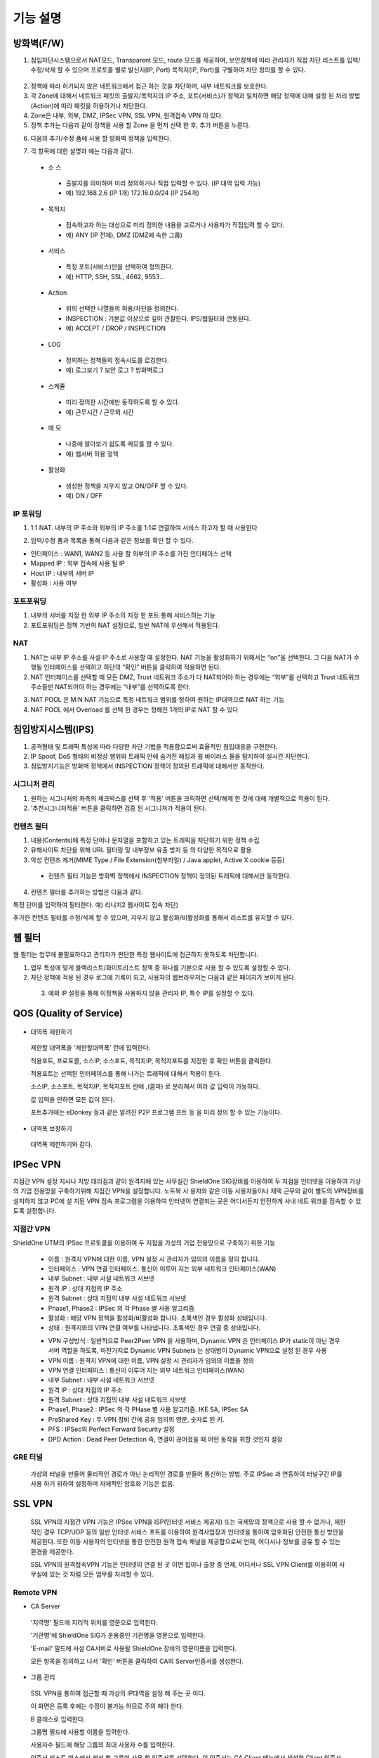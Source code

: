 
기능 설명
===============

방화벽(F/W)
-----------

1. 침입차단시스템으로서 NAT모드, Transparent 모드, route 모드를 제공하며, 보안정책에 따라 관리자가 직접 차단 리스트를 입력/수정/삭제 할 수 있으며 프로토콜 별로 발신지(IP, Port) 목적지(IP, Port)를 구별하여 차단 정의를 할 수 있다.

 .. image:: images/3-1.png

2. 정책에 따라 허가되지 않은 네트워크에서 접근 하는 것을 차단하며, 내부 네트워크를 보호한다.

3. 각 Zone에 대해서 네트워크 패킷의 출발지/목적지의 IP 주소, 포트(서비스)가 정책과 일치하면 해당 정책에 대해 설정 된 처리 방법(Action)에 따라 패킷을 허용하거나 차단한다.

4. Zone은 내부, 외부, DMZ, IPSec VPN, SSL VPN, 원격접속 VPN 이 있다.

5. 정책 추가는 다음과 같이 정책을 사용 할 Zone 을 먼저 선택 한 후, 추가 버튼을 누른다.

.. image:: images/3-2.png

6. 다음의 추가/수정 폼에 사용 할 방화벽 정책을 입력한다.

.. image:: images/3-3.png

7. 각 항목에 대한 설명과 예는 다음과 같다.

 * 소 스
  * 출발지를 의미하며 미리 정의하거나 직접 입력할 수 있다. (IP 대역 입력 가능)
  * 예) 192.168.2.6 (IP 1개) 172.16.0.0/24 (IP 254개)

 * 목적지
  * 접속하고자 하는 대상으로 미리 정의한 내용을 고르거나 사용자가 직접입력 할 수 있다.
  * 예) ANY (IP 전체), DMZ (DMZ에 속한 그룹)

 * 서비스
  * 특정 포트(서비스)만을 선택하여 정의한다.
  * 예) HTTP, SSH, SSL, 4662, 9553…

 * Action
  * 위의 선택한 나열들의 허용/차단을 정의한다.
  * INSPECTION : 기본값 이상으로 깊이 관찰한다. IPS/웹필터와 연동된다.
  * 예) ACCEPT / DROP / INSPECTION

 * LOG
  * 정의하는 정책들의 접속시도를 로깅한다.
  * 예) 로그보기 ? 보안 로그 ? 방화벽로그

 * 스케쥴
  * 미리 정의한 시간에만 동작하도록 할 수 있다.
  * 예) 근무시간 / 근무외 시간

 * 메 모
  * 나중에 알아보기 쉽도록 메모를 할 수 있다.
  * 예) 웹서버 허용 정책

 * 활성화
  * 생성한 정책을 지우지 않고 ON/OFF 할 수 있다.
  * 예) ON / OFF

IP 포워딩
^^^^^^^^^^^^^^^

1. 1:1 NAT. 내부의 IP 주소와 외부의 IP 주소를 1:1로 연결하여 서비스 하고자 할 때 사용한다

.. image:: images/3-4.png

2. 입력/수정 폼과 목록을 통해 다음과 같은 정보를 확인 할 수 있다.

* 인터페이스 : WAN1, WAN2 등 사용 할 외부의 IP 주소를 가진 인터페이스  선택
* Mapped IP : 외부 접속에 사용 될 IP
* Host IP : 내부의 서버 IP
* 활성화 : 사용 여부

포트포워딩
^^^^^^^^^^^^^^^^^

1. 내부의 서버를 지정 한 외부 IP 주소의 지정 한 포트 통해 서비스하는 기능

2. 포트포워딩은 정책 기반의 NAT 설정으로, 일반 NAT에 우선해서 적용된다.

.. image:: images/3-5.png

NAT
^^^^^^^^^^^^^^^^^^

1. NAT는 내부 IP 주소를 사설 IP 주소로 사용할 때 설정한다. NAT 기능을 활성화하기 위해서는 “on”을 선택한다. 그 다음 NAT가 수행될 인터페이스를 선택하고 하단의 “확인” 버튼을 클릭하여 적용하면 된다.

2. NAT 인터페이스를 선택할 때 모든 DMZ, Trust 네트워크 주소가 다 NAT되어야 하는 경우에는 “외부”를 선택하고 Trust 네트워크 주소들만 NAT되어야 하는 경우에는 “내부”를 선택하도록 한다.

.. image:: images/3-6.png

3. NAT POOL 은 M:N NAT 기능으로 특정 네트워크 범위를 정하여 원하는 IP대역으로 NAT 하는 기능

4. NAT POOL 에서 Overload 를 선택 한 경우는 정해진 1개의 IP로 NAT 할 수 있다

침입방지시스템(IPS)
----------------------

1. 공격형태 및 트래픽 특성에 따라 다양한 차단 기법을 적용함으로써 효율적인 침입대응을 구현한다.

2. IP Spoof, DoS 형태의 비정상 행위와 트래픽 안에 숨겨진 해킹과 웜 바이러스 들을 탐지하여 실시간 차단한다.

3. 침입방지기능은 방화벽 정책에서 INSPECTION 정책이 정의된 트래픽에 대해서만 동작한다.

시그니처 관리
^^^^^^^^^^^^^^^^^^^^^^^


.. image:: images/3-7.png


1.  원하는 시그니처의 좌측의 체크박스를 선택 후 '적용' 버튼을 크릭하면 선택/해제 한 것에 대해 개별적으로 적용이 된다.

2. '추천시그니처적용' 버튼을 클릭하면 검증 된 시그니쳐가 적용이 된다.

컨텐츠 필터
^^^^^^^^^^^^^^^^^^^^^^^^^

1. 내용(Contents)에 특정 단어나 문자열을 포함하고 있는 트래픽을 차단하기 위한 정책 수립

2. 유해사이트 차단을 위해 URL 필터링 및 내부정보 유출 방지 등 의 다양한 목적으로 활용

3. 악성 컨텐츠 제거(MIME Type / File Extension(첨부파일) / Java applet, Active X cookie 등등)

  * 컨텐츠 필터 기능은 방화벽 정책에서 INSPECTION 정책이 정의된 트래픽에 대해서만 동작한다.

.. image:: images/3-8.png

4. 컨텐츠 필터를 추가하는 방법은 다음과 같다.

.. image:: images/3-9.png
특정 단어를 입력하여 필터한다. 예) 리니지2 웹사이트 접속 차단)

.. image:: images/3-10.png
추가한 컨텐츠 필터를 수정/삭제 할 수 있으며, 지우지 않고 활성화/비활성화를 통해서 리스트를 유지할 수 있다.

웹 필터
-------------

웹 필터는 업무에 불필요하다고 관리자가 판단한 특정 웹사이트에 접근하지 못하도록 차단합니다.

.. image:: images/3-11.png

1. 업무 특성에 맞게 블랙리스트/화이트리스트 정책 중 하나를 기본으로 사용 할 수 있도록 설정할 수 있다.

2. 차단 정책에 적용 된 경우 로그에 기록이 되고, 사용자의 웹브라우저는 다음과 같은 페이지가 보이게 된다.

 .. image:: images/3-12.png

 3. 예외 IP 설정을 통해 이정책을 사용하지 않을 관리자 IP, 특수 IP를 설정할 수 있다.


QOS (Quality of Service)
------------------------------

 .. image:: images/3-13.png


- 대역폭 제한하기

 .. image:: images/3-14.png

 제한할 대역폭을 '제한할대역폭' 란에 입력한다.

 적용포트, 프로토콜, 소스IP, 소스포트, 목적지IP, 목적지포트를 지정한 후 확인 버튼을 클릭한다.

 적용포트는 선택된 인터페이스를 통해 나가는 트래픽에 대해서 적용이 된다.

 소스IP, 소스포트, 목적지IP, 목적지포트 란에  ,(콤마) 로 분리해서 여라 값 입력이 가능하다.

 값 입력을 안하면 모든 값이 된다.

 포트추가에는 eDonkey 등과 같은 알려진 P2P 프로그램 프트 등 을 미리 정의 할 수 있는 기능이다.


- 대역폭 보장하기

 .. image:: images/3-15.png
 대역폭 제한하기와 같다.


IPSec VPN
--------------------------

지점간 VPN 설정  지사나 지방 대리점과 같이 원격지에 있는 사무실간 ShieldOne SIG장비를 이용하여 두 지점을 인터넷을 이용하여 가상의 기업 전용망을 구축하기위해 지점간 VPN을 설정합니다. 노트북 사 용자와 같은 이동 사용자들이나 재택 근무와 같이 별도의 VPN장비를 설치하지 않고 PC에 설 치된 VPN 접속 프로그램을 이용하여 인터넷이 연결되는 곳은 어디서든지 안전하게 사내 네트 워크를 접속할 수 있도록 설정합니다.

지점간 VPN
^^^^^^^^^^^^^^^^^^^^^^

ShieldOne UTM의 IPSec 프로토콜을 이용하여 두 지점을 가성의 기업 전용망으로 구축하기 위한 기능


 .. image:: images/3-17.png


 * 이름 : 원격지 VPN에 대한 이름, VPN 설정 시 관리자가 임의의 이름을 정의 합니다.

 * 인터페이스 : VPN 연결 인터페이스. 통신이 이루어 지는 외부 네트워크 인터페이스(WAN)

 * 내부 Subnet : 내부 사설 네트워크 서브넷

 * 원격 IP : 상대 지점의 IP 주소

 * 원격 Subnet : 상대 지점의 내부 사설 네트워크 서브넷

 * Phase1, Phase2 : IPSec 의 각 Phase 별 사용 알고리즘

 * 활성화 : 해당 VPN 정책을 활성화/비활성화 합니다. 초록색인 경우 활성화 상태입니다.

 * 상태 : 원격지와의 VPN 연결 여부를 나타냅니다. 초록색인 경우 연결 중 상태입니다.

 .. image:: images/3-18.png


 * VPN 구성방식 : 일반적으로 Peer2Peer VPN 을 사용하며, Dynamic VPN 은 인터페이스 IP가 static이 아닌 경우 서버 역할을 하도록, 마찬가지로 Dynamic VPN Subnets 는 상대방이 Dynamic VPN으로 설정 된 경우 사용

 * VPN 이름 : 원격지 VPN에 대한 이름, VPN 설정 시 관리자가 임의의 이름을 정의

 * VPN 연결 인터페이스 : 통신이 이루어 지는 외부 네트워크 인터페이스(WAN)

 * 내부 Subnet : 내부 사설 네트워크 서브넷

 * 원격 IP : 상대 지점의 IP 주소

 * 원격 Subnet : 상대 지점의 내부 사설 네트워크 서브넷

 * Phase1, Phase2 : IPSec 의 각 PHase 별 사용 알고리즘. IKE SA, IPSec SA

 * PreShared Key : 두 VPN 장비 간에 공유 임의의 영문, 숫자로 된 키.

 * PFS : IPSec의 Perfect Forward Security 설정

 * DPD Action : Dead Peer Detection 즉, 연결이 끊어졌을 때 어떤 동작을 취할 것인지 설정

GRE 터널
^^^^^^^^^^^^^^^^^^^^^^^^

 가상의 터널을 만들어 물리적인 경로가 아닌 논리적인 경로를 만들어 통신하는 방법. 주로 IPSec 과 연동하여 터널구간 IP를 사용 하기 위하여 설정하며 자체적인 암호화 기능은 없음.

 .. image:: images/3-19.png


SSL VPN
-----------------

 SSL VPN의 지점간 VPN 기능은 IPSec VPN을 ISP(인터넷 서비스 제공자) 또는 국제망의 정책으로 사용 할 수 없거나, 제한적인 경우 TCP/UDP 등의 일반 인터넷 서비스 포트를 이용하여 원격사업장과 인터넷을 통하여 암호화된 안전한 통신 방안을 제공한다. 또한 이동 사용자의 인터넷을 통한 안전한 원격 접속 채널을 제공함으로써 언제, 어디서나 정보를 공유 할 수 있는 환경을 제공한다.

 SSL VPN의 원격접속VPN 기능은 인터넷이 연결 된 곳 이면 집이나 출장 중 언제, 어디서나 SSL VPN Client를 이용하여 사무실에 있는 것 처럼 모든 업무를 처리할 수 있다.

Remote VPN
^^^^^^^^^^^^^^^^^^^^^^^^^^

- CA Server


 '지역명' 필드에 지리적 위치를 영문으로 입력한다.

 '기관명'에 ShieldOne SIG가 운용중인 기관명을 영문으로 입력한다.

 'E-mail' 필드에 사설 CA서버로 사용될 ShieldOne 장비의 영문이름을 입력한다.

 모든 항목을 정의하고 나서 '확인' 버튼을 클릭하여 CA의 Server인증서를 생성한다.

 .. image:: images/3-20.png


- 그룹 관리


 .. image:: images/3-21.png

 SSL VPN을 통하여 접근할 때 가상의 IP대역을 설정 해 주는 곳 이다.

 이 화면은 등록 후에는 수정이 불가능 하므로 주의 해야 한다.

 B 클래스로 입력한다.

 .. image:: images/3-22.png


 그룹명 필드에 사용할 이름을 입력한다.

 사용자수 필드에 해당 그룹의 최대 사용자 수를 입력한다.

 인증서 리스트 박스에서 생성 할 그룹이 사용 할 인증서를 선택한다. 이 인증서는 CA Client 메뉴에서 생성한 Client 인증서 목록이다.

- 원격접속 VPN


 .. image:: images/3-23.png


 * 프로토콜 : TCP, UDP 선택을 할 수 있다.

 * 접속포트 : 사용할 포트를 설정 할 수 있다.

 * 기본 할당 IP POOL : 그룹관리에서 생성한 IP 대역을 등록한다.

 * 내부 Subnet : 내부에서 사용하고 있는 IP 대역을 입력 한다. 예) 192.168.1.0/24
 ,(콤마)를 사용해 여러대역 등록 가능하다.

 * 내부 DNS : 내부에서 사용하고 있는 DNS 주소를 입력한다.

 * VPN G/W 사용 : Default 설정은 사용안함으로 되어있다. 사용함으로 설정하면 모든 트레픽이 VPN G/W 를 거치게 된다.

 * MAP IP : 방화벽에서 NAT 되는 공인 IP 설정한다. 예) WAN1 IP 218.38.5.53

 * Time out : 인증 유효성 검사 시간을 설정한다. Default는 60초로 되어있다.

 * 추가인증방법 : 추가로 인증할 방법을 설정 한다. 에)사용자 인증, RADIUS 인증, LADP 인증

- CA Client

SSL VPN Client 접속 인증서 파일을 생성 하는 곳이다.


 .. image:: images/3-46.png

 추가 버튼을 클릭하면 인증서를 생성 할 수 있다.


 .. image:: images/3-47.png

 "사용자 이름" 설정은 인증서의 이름을 설정하는 부분이다.

 "패스워드" 는 인증서의 패스워드를 설정 하는 부분이다.

- 사용자 관리


 추가인증방법에서 사용자 인증을 사용할 때 사용자들을 생성/관리 하는 메뉴이다.

 .. image:: images/3-48.png

지점간 VPN
^^^^^^^^^^^^^^^^^^^^^^^


 .. image:: images/3-49.png

 지점간 VPN 상태를 볼 수 있다 추가 버튼을 클릭하면 지점간 VPN 설정을 할 수 있다.


 .. image:: images/3-49-1.png

 Static Key : 한쪽에서 키를 생성하여 하나의 키를 가지고 연결 Staic Key 버튼을 누르면 Key 를 가져올 HOSt 를 입력하는 메뉴가 나온다. 어느 한쪽에 지점간 VPN 설정이 되어 있어야만 키가 생성되어 가져 올 수 있다.



 .. image:: images/3-50.png


 * 장치 ID : 장치의 ID를 입력하는 곳 이다. 숫자만 입력 가능하다.

 * 프로토콜 : TCP_SERVER, UDP, TCP_Client 를 선택 할 수 있다.

 * 연결 IP 또는 도메인명 : 로컬 부분에는 외부로 나가는 장비의 포트 IP를 설정한다. 예) WAN1 IP 218.38.5.53  원격 부분에는 연결할 장비의 외부로 나가는 포트 IP를 입력 한다. 예) WAN1 IP 218.38.6.53

 * 터널 IP : 터널 IP로 사용할 IP를 입력한다. 주로 30bit 서브넷을 사용한다. 예) 10.20.0.1/30

 * 활성화 여부 : 활성화를 하려면 활성화 부분을 체크한다.

 * 메모 : VPN에 대한 설명을 적을 수 있다. 생략해도 활성화 가능하다.

라우팅 정책
------------------

라우트 설정은 ShieldOne에 직접 연결되지 않은 네트워크로 패킷들을 전달할 때 어디로 전달할 지를 판단하는 라우팅 테이블을 입력하는 메뉴이다.

라우팅 정책에는 정책 라우팅, 고정 라우팅, 다이나믹 라우팅, VRRP 설정이 있다.


정책 라우팅
^^^^^^^^^^^^^^^^^^^^
 정책 라우팅이란 특정 조건에 해당하는 패킷을 라우팅 테이블과 상관없이 관리자가 원하는 곳으로 전송시키는 기능을 말한다. 정책에 해당되지 않는 패킷은 라우팅테이블에 따라 전송된다. 정책 라우팅을 사용하면 패킷의 출발지 또는 목적지 주소에 따라 원하는 경로를 선택할 수 있다.

 ShieldOne 메인 메뉴의 라우팅 정책 탭의 정책 라우팅 메뉴에서 상태를 확인 할 수 있다.


 .. image:: images/3-51.png

 추가 버튼을 클릭하면 정책 라우팅을 추가 할 수 있다.


 .. image:: images/3-52.png


 Input : 정책 라우팅이 적용되는 인터페이스를 정의합니다.

 소스 : 소스 IP 주소를 정의합니다. 정의한 소스 IP와 일치하는 패킷들은 정의된 WAN 인터페이스로 나가게 됩니다.

 소스포트 : 소스 포트를 정의합니다. 정의한 소스포트와 일치하는 패킷들은 정의된 WAN 인터페이스로 나가게 됩니다.

 목적지 : 목적지 IP 주소를 정의합니다. 정의한 목적지 IP와 일치하는 패킷들은 정의된 WAN 인터페이스로 나가게 됩니다.

 목적지포트 : 목적지 포트를 정의합니다. 정의한 목적지 포트와 일치하는 패킷들은 정의된 WAN 인터페이스로 나가게 됩니다.

 인터페이스 : 패킷이 나가는 인터페이스를 정의합니다.

 백업 : 인터페이스에서 설정한 곳에 장애가 발생 할 경우 백업할 인터페이스를 정의합니다.

 메모 : 정책 라우팅에 대한 설명을 추가 할 수 있다. 생략해도 정책 라우팅 활성화 할 수 있다.

 기타 : 같은 망 내에 다른 장치로 패킷을 나가게 설정 하기 위해 직접 GW IP, Tunel IP를 설정한다.

 * not 체크박스를 활성화 하면 정의한 IP와 포트만을 제외 시킵니다.

고정 라우팅
^^^^^^^^^^^^^^^^^^^^^

 고정 라우팅 탭을 클릭하면 라우팅 테이블을 확인 할 수 있고, 라우팅 테이블을 추가 할 수 있다.
 Destination 란에 목적지 네트워크를 입력하고 "Netmask"에는 목적지 네트워크에 대한 Subnet mask를 입력한 다음 해당 목적지 네트워크로 향하는 패킷들을 어디로 내 보낼 지 인터페이스를 입력 후 "확인" 버튼을 클릭하여 등록한다.


 .. image:: images/3-53.png


다이나믹 라우팅
^^^^^^^^^^^^^^^^^^^^^

 .. image:: images/3-54.png


 RIP : 라우터 내의 게이트웨이 호스트는 전체 라우팅 테이블을 가장 가까운 인근 호스트에 매 30초마다 보낸다. 인접한 호스트는 자신의 차례가 되면 그 정보를 그 다음 인접한 호스트로 넘기는데, 이러한 전달은 그 네트웍 내의 모든 호스트들이 같은 라우팅 경로 정보를 가질 때까지 계속된다. RIP는 네트웍 거리를 결정하는 방법으로 홉의 총계를 사용한다 (다른 프로토콜들은 타이밍까지를 포함하는 보다 정교한 알고리즘을 사용한다). 네트웍 내에 라우터를 갖고 있는 각 호스트는 패킷을 전달할 다음 호스트를 결정하기 위해 라우팅 테이블 정보를 사용한다.


 .. image:: images/3-54-1.png


 Networks : RIP 을 사용해 라우팅 할 네트워크 대역을 입력한다.  ,(콤마)를 이용해 여러 대역을 입력 할 수 있다.

 Redistribution Routes : 서로 다른 라우팅 프로토콜 간에 라우팅 정보를 주고 받기 위해 사용한다.

 Timer 설정 : 라우팅 테이블 전송 주기, 장애발생시 대기시간, 만료시간을 설정 할 수 있다.

 Update interval : 라우팅 테이블 정보를  인접한 라우팅에게 전송할 주기를 설정 합니다.

 Hold :  정보가 들어오지 않으면 Routing table을 삭제하지 않고 기다리는 시간입니다.

 Expiration : Expiration 에 설정한 시간이 만료되어도 정보가 들어오기 않으면 라우팅 테이블에서 삭제 됩니다.


 OSPF :  라우팅 테이블의 변경 사실이나, 네트웍 내의 어떤 변화를 감지한 호스트는, 즉시 그 정보를 네트웍 내의 다른 모든 호스트들에게 알림으로써, 모두 같은 라우팅 정보를 가질 수 있도록 한다. 라우팅 테이블 전체를 보내는 RIP과는 달리, OSPF를 사용하는 호스트는 오직 변경된 부분만을 보낸다. RIP에서는 매 30초마다 라우팅 테이블을 인접한 호스트에 보내지만, OSPF는 변경이 생겼을 때에만 변경된 정보를 멀티캐스트 한다.


 .. image:: images/3-54-2.png


VRRP 설정
^^^^^^^^^^^^^^^^^^^^

 VRRP(Virtual Router Redundancy Protocol)은 여러 대의 라우터를 그룹으로 묶어 하나의 가상 IP 어드레스를 부여해 마스터로 지정된 라우터 장애시 VRRP그룹 내의 백업 라우터가 마스터로 자 동 전환되는 프로토콜입니다. 본 설정은 VRRP 를 지원하는 모든 Gateway와 연동 가능합니다.


 .. image:: images/3-55.png

 활성화 : VRRP 프로토콜을 활성화 또는 비활성화합니다.

 STATE : 여러대의 라우터 그룹에서 Master 라우터 인지 Backup 라우터 인지 선택합니다.

 인터페이스 : VRRP 그룹으로 묶을 가상 IP 가 속한 네트워크 인터페이스를 지정합니다.

 ID : 여러개의 VRRP 그룹이 있는 경우, 그룹을 구분할 수 있도록 숫자로 된 ID 를 입력합니다.

 Priority : VRRP 그룹에서 설정중인 ShieldOne SIG 의 우선순위를 지정합니다. Priority 숫자가 클수록 Master 로 동작합니다. 이 Priority 값은 Tracking 인터페이스 설정에서 지정한 가중치 만큼 감소하게 되고 만약 그 값이 백업 VRRP 라우터의 Priority 값보다 작아지게 되면 Master 권한을 백업 VRRP 라우터로 이양하게 됩니다.

 인증 패스워드 : VRRP 그룹에 속한 라우터들 간에 통신 시 인증을 위한 패스워드를 입력합니다.

 가상 Gateway IP : VRRP 그룹 라우터들이 사용할 가상의 IP 어드레스를 정의합니다.

 Tracking 인터페이스 : 링크 상태를 주기적으로 체크할 인터페이스를 지정하고 만약 링크 상태가 down 으로 되는 경우, Priority 에서 차감할 값을 정의합니다.


DHCP
-------------------

DHCP 서버
^^^^^^^^^^^^^^^^^^^^^

  DHCP 서버 기능을 설정 할 수 있는 기능이다.

 .. image:: images/3-25.png

 그룹추가를 클릭해서 다음과 같이 값을 설정할 수 있다.


 .. image:: images/3-26.png

 활성화 : 체크하면 활성화를 할 수 있습니다.

 인터페이스 : 할당할 인터페이스를 설정합니다.

 Subnet : 할당할 IP주소가포함된 Subnet을 등록합니다.

 Netmask : 할당되는 IP주소의 Subnetmask를 설정합니다.

 범위 : 할당하려고하는 IP 주소 범위를 시작과 끝주소로 설정합니다.

 게이트웨이 주소 : 할당되는 IP주소의 default gateway를 설정합니다.

 브로드캐스트 : 할당되는 IP주소의 broadcast 주소를 설정합니다.

 DNS : 할당받은 사용자가 사용할 DNS 주소를 설정합니다.

 메모 : 설정된 IP그룹에 대한 정보를 입력합니다.


 DHCP 할당 내용
^^^^^^^^^^^^^^^^^^^^

 DHCP 할당내용 메뉴를 클릭하면 현재 Ip주소를 할당받아 사용중인 DHCP 클라이언트의 리스트와 컴퓨터명 및 MAC주소를 볼 수 있습니다.

 .. image:: images/3-27.png


DHCP 릴레이
^^^^^^^^^^^^^^^^^^^^^

 다중 Subnet에 하나의 DHCP 서버를 사용하고자 할 때 필요합니다.
 내부 네트워크 외 다른 네트워크에 DHCP 서버가 있는 경우에 사용합니다.


 .. image:: images/3-28.png


 DHCP 서버 IP 항목에 실제 DHCP 서버 IP를 입력합니다.

 인터페이스 항목에 Relay 할 네트워크가 연결 되어있는 LAN 인터페이스를 체크합니다.

 적용하기 위해서 활성화 여부를 체크 합니다.


구성
-------------------

인터페이스 설정
^^^^^^^^^^^^^^^^^^^^^^^^

 인터페이스 설정은 ShieldOne이 사용하는 각 인터페이스의 설정된 IP 주소와 상태를 보여준다.


 .. image:: images/3-29.png


 추가 버튼을 클릭하면 다음과 같이 인터페이스 설정을 할 수 있다.

 .. image:: images/3-30.png


시스템 설정
^^^^^^^^^^^^^^^^^^^^^^^^


 .. image:: images/3-31.png


 1. ShieldOne 버전 : 현재 펌웨어 버전과 업그레이드 가능.

 2. Hostname : 장비 관리용 호스트 이름을 변경 한다.

 3. 접근허용 IP : ShieldOne 시스템을 접속 할 수 있는 IP를 정의하는 항목이다. 접근을 허용할 IPfmf 192.168.2.2 192.168.2.3과 같이 허용할 IP주소를  ,(콤마)로 구분하여 입력.

 4. SYSLOG IP : ShieldOne의 이벤트들이나 방화벽 로그들을 원격의 Syslog 서버로 전송하려고 할 때 이 항목에 원겨의 syslog 서버 IP 주소를 입력한다.

 5. SNMP : 이벤트들이나 방화벽 로그들을 SNMP trap으로 SNMP manager로 전달하고자 할 때 Manager IP를 입력하고 사용 중인 SNMP version과 Community를 입력한다.

 6. 환경백업 : 현재 구성된 ShieldOne 설정값들을 로컬 PC에 백업하거나 백업된 구성을 ShieldOne에 적용할 때 사용한다.

 7. DDNS : DDNS는 유동 IP환경에서 자주 변경되는 공인IP를 도메인네임으로 고정하여 접속할 수 있도록 해주는 동적인 네임서비스 입니다. 이를 통하여 유동 IP 사이트간 VPN연결, SSL VPN 접속, 포 트포워딩을 이용한 내부 사설IP서버의 접속등이 가능합니다. 이서비스를 위해서는 엔클루의 DDNS서버에 도메인네임 등록요청을 하면 이용이 가능하며 IP주소변경의 업데이트를 위해 부 여받은 도메인네임과 패스워드를 설정합니다.


사용자 관리
^^^^^^^^^^^^^^^^^^^^^^^^

사용자관리 메뉴는 ShieldOne을 접속할 수 있는 사용자를 등록하는 메뉴이다.

등록할 사용자 ID 와 PASSWORD를 입력한 뒤 확인 버튼을 클릭하면 새로운 사용자가 입력된다.


.. image:: images/3-32.png


객체 설정
---------------------------------------

 정책 추가 시 필요한 소스와 목적지 호스트 또는 네트워크를 알아보기 쉽도록 미리 정의한다.

 방화벽 정책에 등록할 ip 그룹을 설정하기 위해서는 호스트, 네트워크 사전 등록을 해야합니다.
 오른쪽 메뉴에서 객체설정 버튼을 클릭하면 나오는 하위 메뉴에서 호스트, 네트워크 메뉴를 클릭합니 다.
 호스트, 네트워크명 과 ip주소, 대역 입력 후 확인 버튼을 클릭합니다.

호스트
^^^^^^^^^^^^^^^^^^^^^^^^^

오른쪽 메뉴에서 객체설정 버튼을 클릭하면 나오는 하위 메뉴에서 호스트 메뉴를 클릭합니다

정책 추가 또는 IP 그룹 생성 시 필요한 호스트를 등록합니다.

 .. image:: images/3-33.png


호스트명란에는 호스트에 대한 설명을 입력 할 수 있습니다.

IP주소란에는 호스트의 IP주소를 입력합니다.

네트워크
^^^^^^^^^^^^^^^^^^^^^^^^^

오른쪽 메뉴에서 객체설정 버튼을 클릭하면 나오는 하위 메뉴에서 네트워크 메뉴를 클릭합니다.

정책 추가 또는 IP그룹 생성 시 필요한 네트워크를 등록합니다.


 .. image:: images/3-34.png


네트워크명란에는 네트워크에 대한 설명을 입력 할 수 있습니다.

네트워크주소란에는 네트워크대역을 입력합니다.

IP 그룹
^^^^^^^^^^^^^^^^^^^^^^^^^

 IP그룹 메뉴에서 추가버튼을 클릭하여 등록 할 수 있습니다.
 이름란에는 해당 호스트 또는 네트워크를 구별할 수 있도록 이름을 입력하고 그룹설정 할 호스트 또는 네트워크를 추가 합니다.
 오른쪽 왼쪽 리스트가 동일해야 설정이 가능합니다. Ex) 호스트, 호스트 네트웍대역, 네트웍대역

 .. image:: images/3-35.png

 .. image:: images/3-35-1.png

서비스 그룹
^^^^^^^^^^^^^^^^^^^^^^^

 방화벽 정책 추가 시 필요한 서비스들을 정의한다. 서비스 그룹 메뉴로 들어가면 등록되어 있는 서비스 목록들이 보이고 서비스 그룹 추가 버튼을 클릭하여 신규 서비스를 등록한다.


 .. image:: images/3-36.png


 "이름" 항목에는 등록할 서비스를 구별할 수 있는 이름을 입력한다. 그 다음 해당 서비스가 사용하는 프로토콜을 선택한 다음 사용하는 포트 숫자를 입력한다. 여러 포트는  ,(콤마)로 분리한다. "설명" 입력 란에는 등록한 서비스를 쉽게 알아볼 수 있도록 자세한 설명을 입력하면 된다. 시작포트 끝포트를 설정하여 포트범위를 설정 할 수 있다.


 .. image:: images/3-37.png


스케줄 그룹
^^^^^^^^^^^^^^^^^^^^^^

 스케줄 그룹은 방화벽 정책 추가 시 정책이 적용되는 일정을 선택할 때 필요한 스케줄을 정의한다.


 .. image:: images/3-38.png


 "그룹 추가" 버튼을 클릭하여 새로운 스케줄을 추가할 수 있다. "이름"은 등록 할 스케줄을 구별할 수 있도록 이름을 입력하고 시간을 정의한 다음 스케줄의 주기를 요일 별로 선택하고 스케줄에 대한 상세 설명을 입력한다. 설명은 입력하지 않아도 된다.


 .. image:: images/3-39.png


로그 보기
---------------------------------------

보안 로그
^^^^^^^^^^^^^^^^^^^^^^^^^

 ShieldOne UTM 에서 일어나는 모든 상황을 모니터링 할 수 있습니다.


 .. image:: images/3-40.png

 구분 : 어떤 기능에 의해 로그가 생성 되었는지 보여줍니다. FIREWALL, IPS, CONTENTS 세 종류로 분류됩니다.

 시간 : 해당 이벤트가 발생한 시간을 나타냅니다.

 Action / 이벤트 : 방화벽, IPS, 컨텐츠필터에서 설정한 Action 과 이벤트를 나타냅니다.

 그룹 : IPS 기능의 시그니쳐가 속한 그룹을 나타냅니다. ATTACK, VIRUS, TROJAN, COMPROMISE, PROBE, SUSPICIOUS, VULNERVILITY, FAILURES, MISUSE, APPS, NETWORK, ANOMALY 등이 있습니다. 방화벽 로그인 경우 빈칸으로 남습니다.

 방향 : 해당 패킷의 방향을 나타냅니다. F(Forward) 는 내부에서 외부로 가는 트래픽이고 E(External) 는 외부에서 내부로 가는 트래픽입니다.


설정/상태 로그
^^^^^^^^^^^^^^^^^^^^^^^^^

 각 사용자들의 정책 수정 및 기능 사용에 대한 정보를 확인 할 수 있습니다.


 .. image:: images/3-41.png


 발생시간 : 이벤트가 발생한 시간을 나타냅니다.

 모듈이름 : 설정/상태를 체크하는 묘듈이름을 나타냅니다.

 메세지 : 설정/상태 변경을 나타냅니다.

웹필터 로그
^^^^^^^^^^^^^^^^^^^^^^^^

  웹 필터에서 설정 된 룰의 로그를 확인 할 수 있습니다.


  .. image:: images/3-42.png


  시작날짜 :  로그 검색할 시작 날짜와 시간을 설정 합니다.

  소스IP : 출발지 IP를 설정합니다.

  소스포트 : 출발지 포트(요청) 설정 합니다.

  마지막날짜 : 로그 검색할 마지막 날짜와 시간을 설정 합니다.

  목적지IP : 목적지 IP를 설정합니다.

  목적지포트 : 목적지 사용 포트를 설정합니다.

  URL : URL주소 또는 도메인을 설정 합니다.

  검색 : 버튼 클릭시 웹필터 로그를 검색 합니다.


SSLVPN 로그
^^^^^^^^^^^^^^^^^^^^^^^


 .. image:: images/3-43.png


세션 로그
^^^^^^^^^^^^^^^^^^^^^^^

 ShieldOne 내부에 있는 호스트의 접속 정보를 나타냅니다.
 시간, 프로토콜, 소스, 목적지 IP 및 포트, 상태 필드로 이루어집니다.

 .. image:: images/3-44.png

 시간 : 로그가 발생한 시간을 나타냅니다.

 프로토콜 : 로그에 남은 해당 패킷이 사용한 프로토콜을 나타냅니다. TCP, UDP, icmp 등이 있습니다.

 소스 : IP 출발지 IP 를 나타냅니다.

 소스 포트 출발지 IP 가 사용하는 포트를 나타냅니다.

 목적지 IP 출발지 IP 가 도착한 목적지 IP 를 나타냅니다.

 목적지 포트 출발한 IP 가 도착한 목적지 호스트의 포트를 나타냅니다.

 상태 : 현재 세션의 상태를 나타냅니다.
 ESTABLISHED : 현재 연결이 되어있는 상태입니다.
 TIME_WAIT : 연결이 완료되괴 대기 상태입니다.
 CLOSE : 연결이 종료된 상태입니다.

사용자 접속 로그
^^^^^^^^^^^^^^^^^^^^^^

ShieldOne 장비의 접속 ID Login Logout 등의 정보를 나타냅니다.
발생시간, 접속IP, 아이디, 메세지 필드로 구성되어 있습니다.


 .. image:: images/3-45.png


 발생 시간 : 해당 이벤트가 발생한 시간을 나타냅니다.

 접속 IP : Login 시도 IP를 보여줍니다.

 아이디 : 장비 접속 시도 아이디를 보여줍니다.

 메세지 : login, password failed, ID failed, logout 등과 같은 이벤트를 보여줍니다.


 ARP 보기
^^^^^^^^^^^^^^^^^^^^^^
